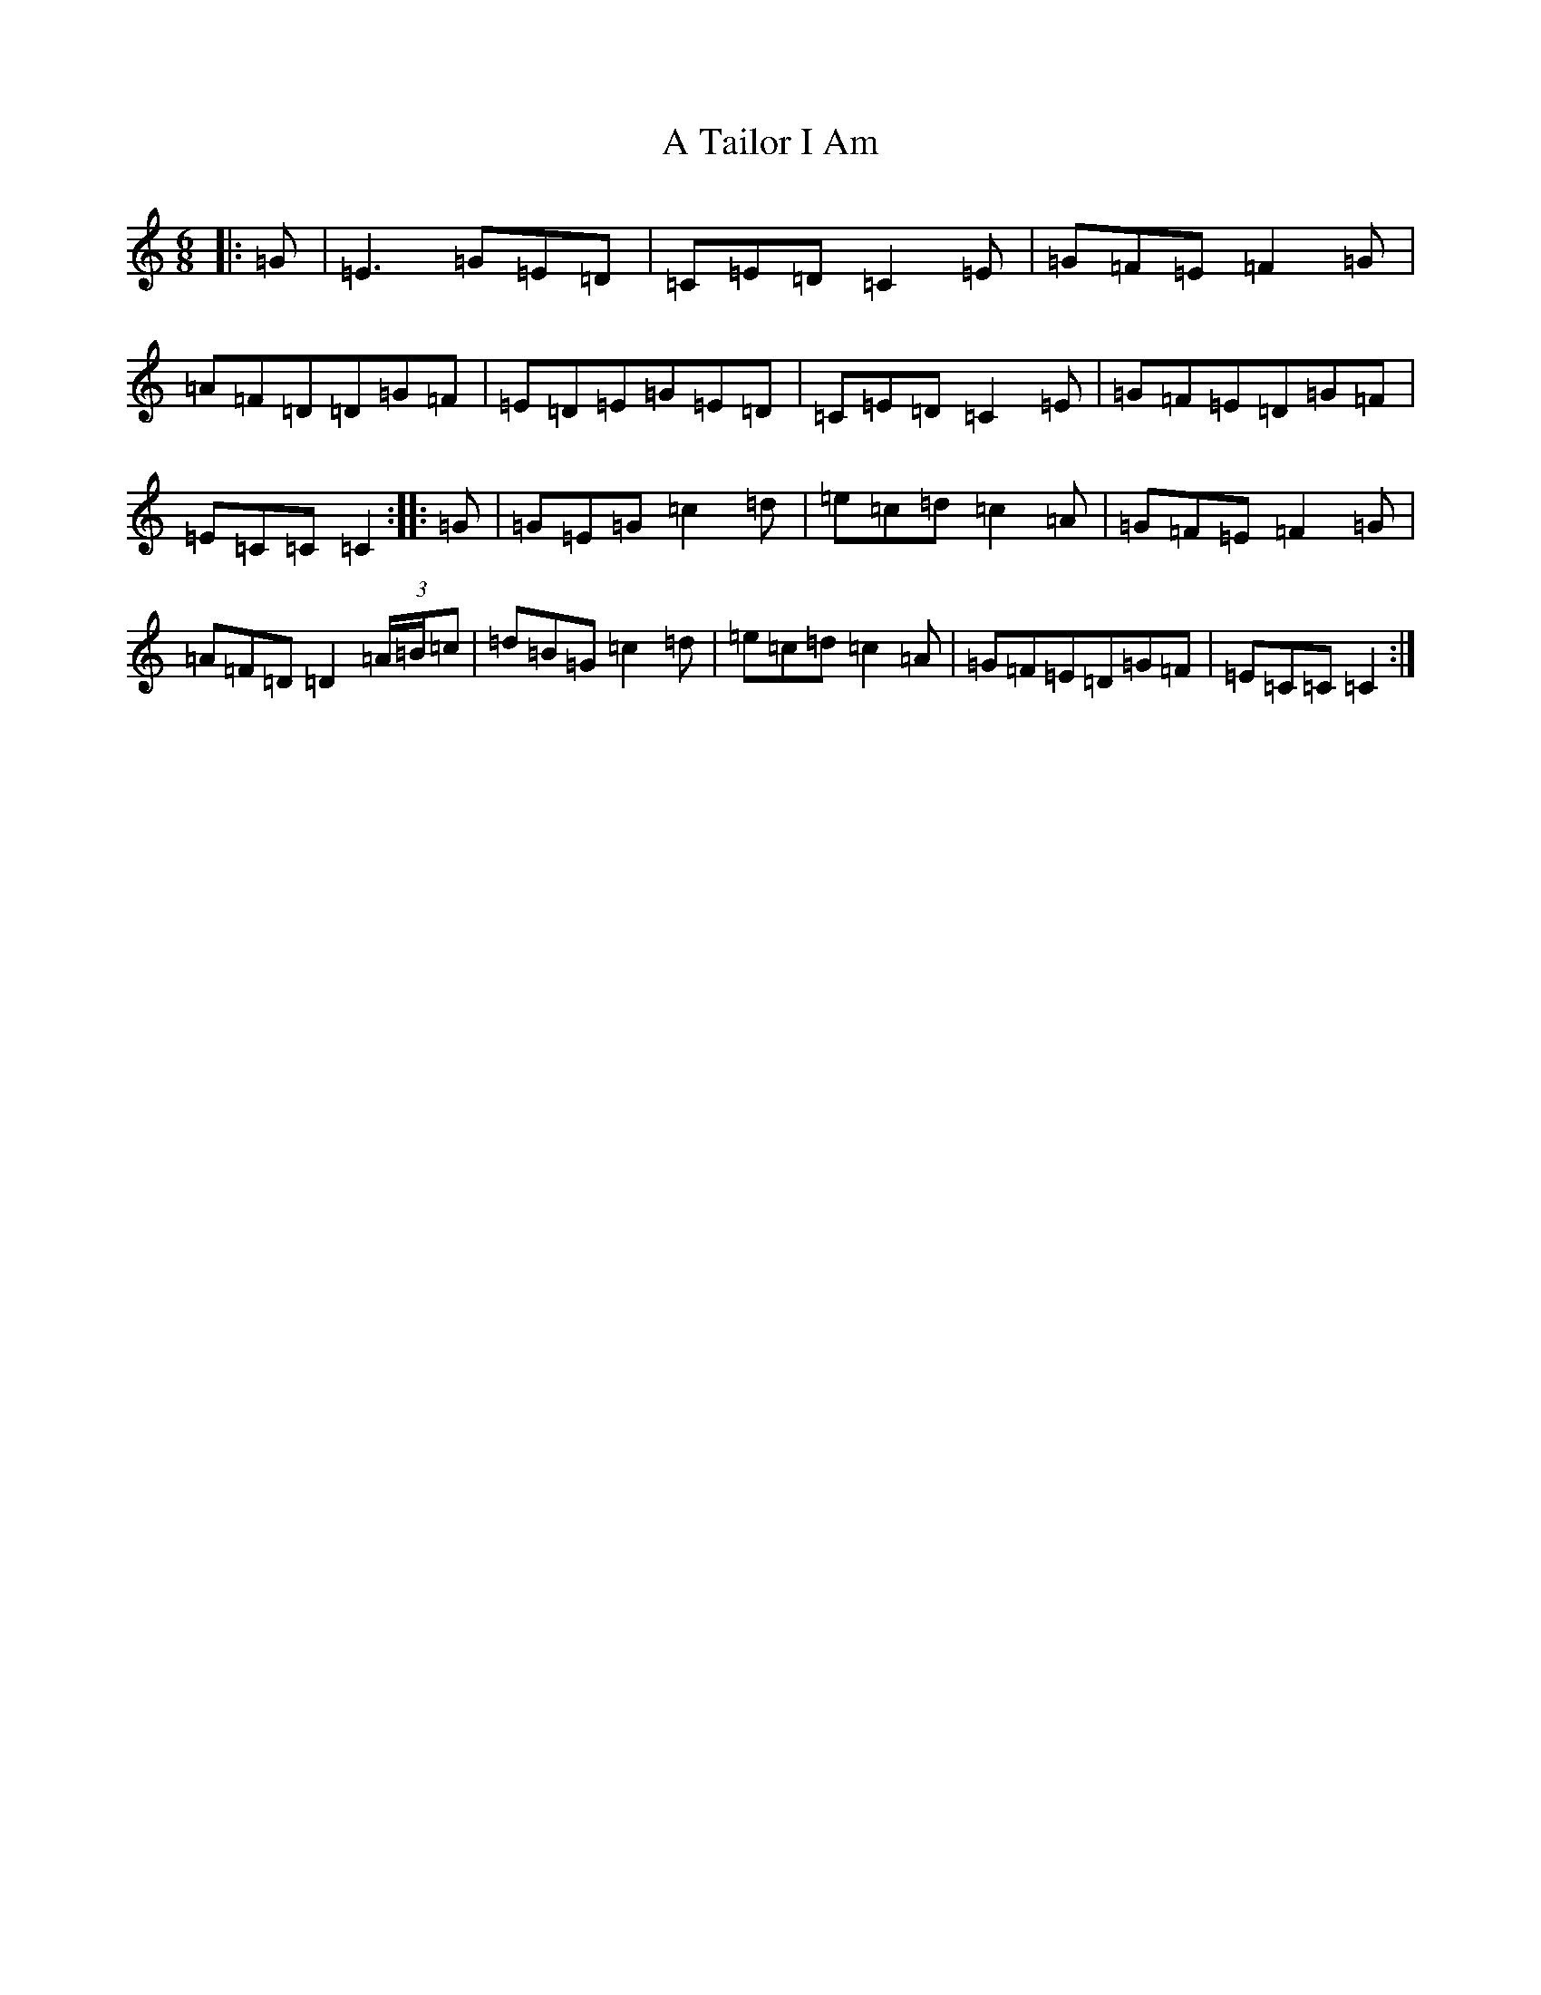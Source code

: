 X: 175
T: A Tailor I Am
S: https://thesession.org/tunes/10361#setting24695
Z: G Major
R: jig
M:6/8
L:1/8
K: C Major
|:=G|=E3=G=E=D|=C=E=D=C2=E|=G=F=E=F2=G|=A=F=D=D=G=F|=E=D=E=G=E=D|=C=E=D=C2=E|=G=F=E=D=G=F|=E=C=C=C2:||:=G|=G=E=G=c2=d|=e=c=d=c2=A|=G=F=E=F2=G|=A=F=D=D2(3=A/2=B/2=c|=d=B=G=c2=d|=e=c=d=c2=A|=G=F=E=D=G=F|=E=C=C=C2:|